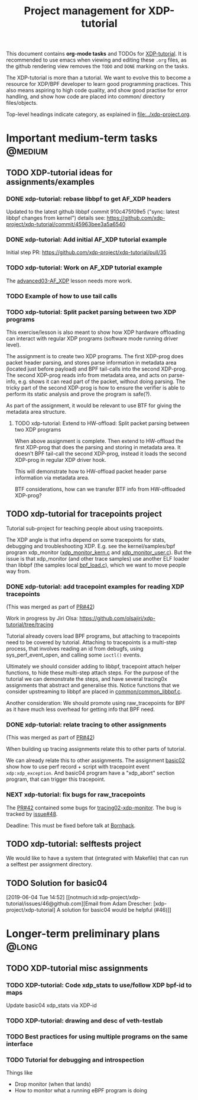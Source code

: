 # -*- fill-column: 76; -*-
#+TITLE: Project management for XDP-tutorial
#+OPTIONS: ^:nil

This document contains *org-mode tasks* and TODOs for [[: https://github.com/xdp-project/xdp-tutorial/][XDP-tutorial]].
It is recommended to use emacs when viewing and editing these =.org= files,
as the github rendering view removes the =TODO= and =DONE= marking on the
tasks.

The XDP-tutorial is more than a tutorial. We want to evolve this to become a
resource for XDP/BPF developer to learn good programming practices. This
also means aspiring to high code quality, and show good practise for error
handling, and show how code are placed into common/ directory files/objects.

Top-level headings indicate category, as explained in [[file:../xdp-project.org]].


* Important medium-term tasks                                       :@medium:

** TODO XDP-tutorial ideas for assignments/examples

*** DONE xdp-tutorial: rebase libbpf to get AF_XDP headers
CLOSED: [2019-05-15 Wed 12:06]
:LOGBOOK:
- State "DONE"       from "NEXT"       [2019-05-15 Wed 12:06]
:END:
Updated to the latest github libbpf commit 910c475f09e5 ("sync: latest
libbpf changes from kernel") details see:
https://github.com/xdp-project/xdp-tutorial/commit/45963bee3a5a6540

*** DONE xdp-tutorial: Add initial AF_XDP tutorial example
CLOSED: [2019-05-15 Wed 12:14]
:LOGBOOK:
- State "DONE"       from "TODO"       [2019-05-15 Wed 12:14]
:END:
Initial step PR: https://github.com/xdp-project/xdp-tutorial/pull/35

*** TODO xdp-tutorial: Work on AF_XDP tutorial example
The [[https://github.com/xdp-project/xdp-tutorial/tree/master/advanced03-AF_XDP][advanced03-AF_XDP]] lesson needs more work.

*** TODO Example of how to use tail calls

*** TODO xdp-tutorial: Split packet parsing between two XDP programs

This exercise/lesson is also meant to show how XDP hardware offloading can
interact with regular XDP programs (software mode running driver level).

The assignment is to create two XDP programs. The first XDP-prog does packet
header parsing, and stores parse information in metadata area (located just
before payload) and BPF tail-calls into the second XDP-prog. The second
XDP-prog reads info from metadata area, and acts on parse-info, e.g. shows
it can read part of the packet, without doing parsing. The tricky part of
the second XDP-prog is how to ensure the verifier is able to perform its
static analysis and prove the program is safe(?).

As part of the assignment, it would be relevant to use BTF for giving the
metadata area structure.

**** TODO xdp-tutorial: Extend to HW-offload: Split packet parsing between two XDP programs

When above assignment is complete. Then extend to HW-offload the first
XDP-prog that does the parsing and storing in metadata area. It doesn't BPF
tail-call the second XDP-prog, instead it loads the second XDP-prog in
regular XDP driver hook.

This will demonstrate how to HW-offload packet header parse information via
metadata area.

BTF considerations, how can we transfer BTF info from HW-offloaded XDP-prog?

** TODO xdp-tutorial for tracepoints project

Tutorial sub-project for teaching people about using tracepoints.

The XDP angle is that infra depend on some tracepoints for stats, debugging
and troubleshooting XDP. E.g. see the kernel/samples/bpf program xdp_monitor
([[https://github.com/torvalds/linux/blob/master/samples/bpf/xdp_monitor_kern.c][xdp_monitor_kern.c]] and [[https://github.com/torvalds/linux/blob/master/samples/bpf/xdp_monitor_user.c][xdp_monitor_user.c]]). But the issue is that
xdp_monitor (and other trace samples) use another ELF loader than libbpf
(the samples local [[https://github.com/torvalds/linux/blob/master/samples/bpf/bpf_load.c][bpf_load.c]]), which we want to move people way from.

*** DONE xdp-tutorial: add tracepoint examples for reading XDP tracepoints
CLOSED: [2019-07-31 Wed 16:11]
:LOGBOOK:
- State "DONE"       from "NEXT"       [2019-07-31 Wed 16:11]
:END:
(This was merged as part of [[https://github.com/xdp-project/xdp-tutorial/pull/42][PR#42]])

Work in progress by Jiri Olsa:
https://github.com/olsajiri/xdp-tutorial/tree/tracing

Tutorial already covers load BPF programs, but attaching to tracepoints need
to be covered by tutorial. Attaching to tracepoints is a multi-step process,
that involves reading an id from debugfs, using sys_perf_event_open, and
calling some =ioctl()= events.

Ultimately we should consider adding to libbpf, tracepoint attach helper
functions, to hide these multi-step attach steps. For the purpose of the
tutorial we can demonstrate the steps, and have several tracing0x
assignments that abstract and generalise this.  Notice functions that we
consider upstreaming to libbpf are placed in [[https://github.com/xdp-project/xdp-tutorial/blob/master/common/common_libbpf.c][common/common_libbpf.c]].

Another consideration: We should promote using raw_tracepoints for BPF as it
have much less overhead for getting info that BPF need.

*** DONE xdp-tutorial: relate tracing to other assignments
CLOSED: [2019-07-31 Wed 16:16]
:LOGBOOK:
- State "DONE"       from "TODO"       [2019-07-31 Wed 16:16]
:END:
(This was merged as part of [[https://github.com/xdp-project/xdp-tutorial/pull/42][PR#42]])

When building up tracing assignments relate this to other parts of tutorial.

We can already relate this to other assignments. The assignment [[https://github.com/xdp-project/xdp-tutorial/tree/master/basic02-prog-by-name#assignment-2-add-xdp_abort-program][basic02]] show
how to use perf record + script with tracepoint event =xdp:xdp_exception=.
And basic04 program have a "xdp_abort" section program, that can trigger
this tracepoint.

*** NEXT xdp-tutorial: fix bugs for raw_tracepoints

The [[https://github.com/xdp-project/xdp-tutorial/pull/42][PR#42]] contained some bugs for [[https://github.com/xdp-project/xdp-tutorial/tree/master/tracing02-xdp-monitor][tracing02-xdp-monitor]].
The bug is tracked by [[https://github.com/xdp-project/xdp-tutorial/issues/48][issue#48]].

Deadline: This must be fixed before talk at [[https://bornhack.dk/bornhack-2019/program/#/event/xdp-hands-on-tutorial][Bornhack]].

** TODO xdp-tutorial: selftests project

We would like to have a system that (integrated with Makefile) that can run
a selftest per assignment directory.


** TODO Solution for basic04
[2019-06-04 Tue 14:52]
[[notmuch:id:xdp-project/xdp-tutorial/issues/46@github.com][Email from Adam Drescher: [xdp-project/xdp-tutorial] A solution for basic04 would be helpful (#46)]]
* Longer-term preliminary plans                                       :@long:
** TODO XDP-tutorial misc assignments

*** TODO XDP-tutorial: Code xdp_stats to use/follow XDP bpf-id to maps

Update basic04 xdp_stats via XDP-id

*** TODO XDP-tutorial: drawing and desc of veth-testlab
*** TODO Best practices for using multiple programs on the same interface

*** TODO Tutorial for debugging and introspection

Things like

- Drop monitor (when that lands)
- How to monitor what a running eBPF program is doing

